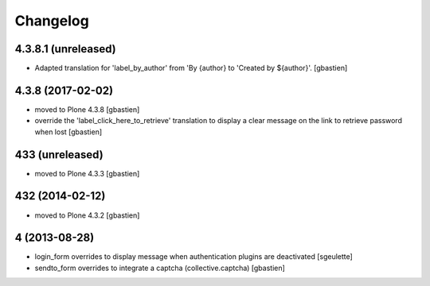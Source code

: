 Changelog
=========

4.3.8.1 (unreleased)
--------------------

- Adapted translation for 'label_by_author' from 'By {author}
  to 'Created by ${author}'.
  [gbastien]


4.3.8 (2017-02-02)
------------------
- moved to Plone 4.3.8
  [gbastien]
- override the 'label_click_here_to_retrieve' translation to display a clear
  message on the link to retrieve password when lost
  [gbastien]

433 (unreleased)
----------------
- moved to Plone 4.3.3
  [gbastien]

432 (2014-02-12)
----------------
- moved to Plone 4.3.2
  [gbastien]

4 (2013-08-28)
--------------
- login_form overrides to display message when authentication plugins are deactivated
  [sgeulette]
- sendto_form overrides to integrate a captcha (collective.captcha)
  [gbastien]
